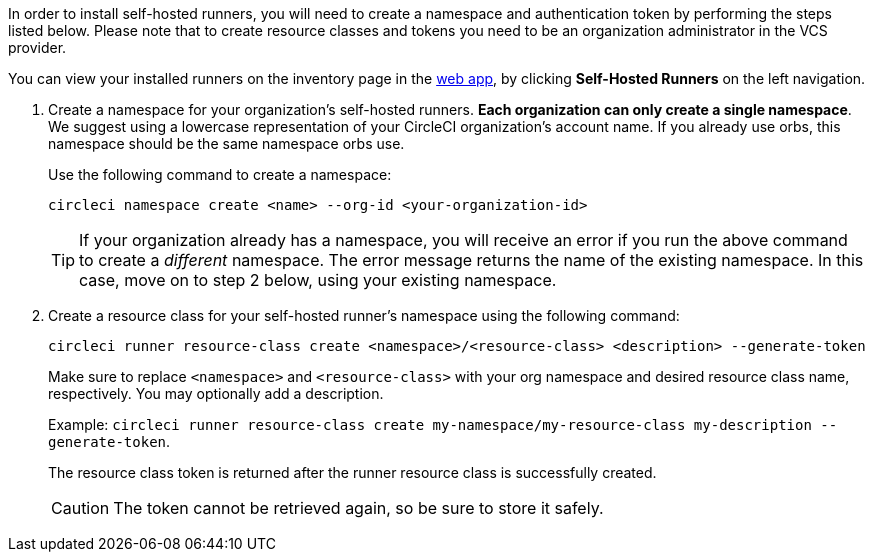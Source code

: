 //== Command line installation: pre-steps

// Display the following step for machine runner installation only as container runner is not yet avaiable on server
ifdef::machine[]
NOTE: If you are installing **self-hosted runners for server**, the CircleCI CLI needs to be configured using your server API key. Run `circleci setup` to configure the CLI and access the option to supply a new API token if required.
endif::[]

In order to install self-hosted runners, you will need to create a namespace and authentication token by performing the steps listed below. Please note that to create resource classes and tokens you need to be an organization administrator in the VCS provider.

You can view your installed runners on the inventory page in the https://app.circleci.com/[web app], by clicking *Self-Hosted Runners* on the left navigation.

. Create a namespace for your organization's self-hosted runners. *Each organization can only create a single namespace*. We suggest using a lowercase representation of your CircleCI organization's account name. If you already use orbs, this namespace should be the same namespace orbs use.
+
Use the following command to create a namespace:
+
```
circleci namespace create <name> --org-id <your-organization-id>
```
+
TIP: If your organization already has a namespace, you will receive an error if you run the above command to create a _different_ namespace. The error message returns the name of the existing namespace. In this case, move on to step 2 below, using your existing namespace.

. Create a resource class for your self-hosted runner's namespace using the following command:
+
```
circleci runner resource-class create <namespace>/<resource-class> <description> --generate-token
```
+
Make sure to replace `<namespace>` and `<resource-class>` with your org namespace and desired resource class name, respectively. You may optionally add a description.
+
Example: `circleci runner resource-class create my-namespace/my-resource-class my-description --generate-token`.
+
The resource class token is returned after the runner resource class is successfully created.
+
CAUTION: The token cannot be retrieved again, so be sure to store it safely.
